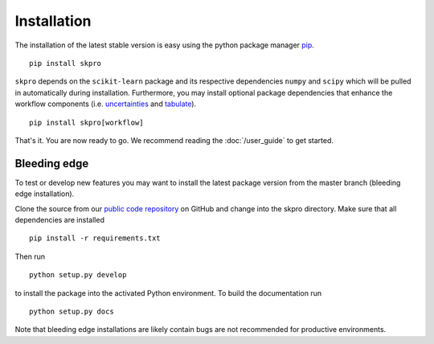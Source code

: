 Installation
************

The installation of the latest stable version is easy using the python package manager `pip`_. ::

    pip install skpro

``skpro`` depends on the ``scikit-learn`` package and its respective dependencies ``numpy`` and ``scipy`` which will be pulled in automatically during installation.
Furthermore, you may install optional package dependencies that enhance the workflow components (i.e. `uncertainties`_ and `tabulate`_). ::

    pip install skpro[workflow]

That's it. You are now ready to go. We recommend reading the :doc:`/user_guide` to get started.

Bleeding edge
^^^^^^^^^^^^^

To test or develop new features you may want to install the latest package version from the master branch (bleeding edge installation).

Clone the source from our `public code repository`_ on GitHub and change into the skpro directory. Make sure that all dependencies are installed ::

    pip install -r requirements.txt

Then run ::

    python setup.py develop

to install the package into the activated Python environment. To build the documentation run ::

    python setup.py docs

Note that bleeding edge installations are likely contain bugs are not recommended for productive environments.


.. _pip: http://www.pip-installer.org/
.. _uncertainties: http://pythonhosted.org/uncertainties/
.. _tabulate: https://pypi.python.org/pypi/tabulate
.. _public code repository: https://github.com/kiraly-group/skpro